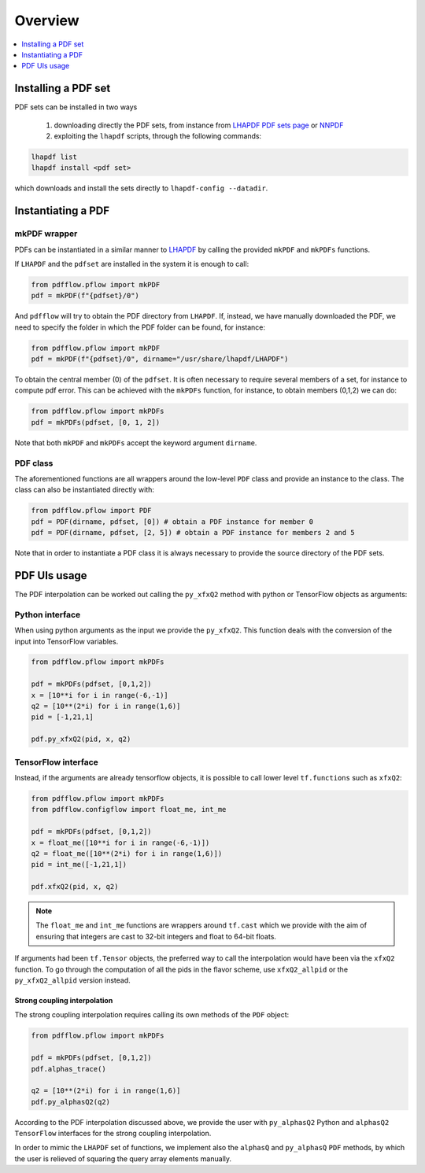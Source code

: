 .. _overview-label:

========
Overview
========

.. contents::
   :local:
   :depth: 1

Installing a PDF set
====================
PDF sets can be installed in two ways

	1. downloading directly the PDF sets, from instance from `LHAPDF PDF sets page <https://lhapdf.hepforge.org/pdfsets.html>`_ or `NNPDF <http://nnpdf.mi.infn.it/for-users/unpolarized-pdf-sets/>`_
	2. exploiting the ``lhapdf`` scripts, through the following commands:

.. code-block:: bash

	lhapdf list
	lhapdf install <pdf set>

which downloads and install the sets directly to ``lhapdf-config --datadir``.


Instantiating a PDF
===================

mkPDF wrapper
^^^^^^^^^^^^^

PDFs can be instantiated in a similar manner to `LHAPDF <https://lhapdf.hepforge.org/>`_
by calling the provided ``mkPDF`` and ``mkPDFs`` functions.

If ``LHAPDF`` and the ``pdfset`` are installed in the system it is enough to call:

.. code-block:: python

  from pdfflow.pflow import mkPDF
  pdf = mkPDF(f"{pdfset}/0")
  
And ``pdfflow`` will try to obtain the PDF directory
from ``LHAPDF``. If, instead, we have manually downloaded the PDF, we need to specify the folder
in which the PDF folder can be found, for instance:

.. code-block:: python

  from pdfflow.pflow import mkPDF
  pdf = mkPDF(f"{pdfset}/0", dirname="/usr/share/lhapdf/LHAPDF")

To obtain the central member (0) of the ``pdfset``.
It is often necessary to require several members of a set, for instance to compute
pdf error. This can be achieved with the ``mkPDFs`` function, for instance,
to obtain members (0,1,2) we can do:

.. code-block:: python

  from pdfflow.pflow import mkPDFs
  pdf = mkPDFs(pdfset, [0, 1, 2])

Note that both ``mkPDF`` and ``mkPDFs`` accept the keyword argument ``dirname``.


PDF class
^^^^^^^^^

The aforementioned functions are all wrappers around the low-level ``PDF`` class and provide an instance to the class.
The class can also be instantiated directly with:

.. code-block:: python

  from pdfflow.pflow import PDF
  pdf = PDF(dirname, pdfset, [0]) # obtain a PDF instance for member 0
  pdf = PDF(dirname, pdfset, [2, 5]) # obtain a PDF instance for members 2 and 5

Note that in order to instantiate a PDF class it is always necessary to provide the source directory of the PDF sets.

PDF UIs usage
=============
The PDF interpolation can be worked out calling the ``py_xfxQ2`` method with
python or TensorFlow objects as arguments:

Python interface
^^^^^^^^^^^^^^^^

When using python arguments as the input we provide the ``py_xfxQ2``.
This function deals with the conversion of the input into TensorFlow variables.

.. code-block:: python

	from pdfflow.pflow import mkPDFs
	
	pdf = mkPDFs(pdfset, [0,1,2])
	x = [10**i for i in range(-6,-1)]
	q2 = [10**(2*i) for i in range(1,6)]
	pid = [-1,21,1]

	pdf.py_xfxQ2(pid, x, q2)
	

TensorFlow interface
^^^^^^^^^^^^^^^^^^^^

Instead, if the arguments are already tensorflow objects, it is possible to call
lower level ``tf.functions`` such as ``xfxQ2``:

.. code-block:: python

	from pdfflow.pflow import mkPDFs
	from pdfflow.configflow import float_me, int_me
	
	pdf = mkPDFs(pdfset, [0,1,2])
	x = float_me([10**i for i in range(-6,-1)])
	q2 = float_me([10**(2*i) for i in range(1,6)])
	pid = int_me([-1,21,1])

	pdf.xfxQ2(pid, x, q2)
	
.. note:: The ``float_me`` and ``int_me`` functions are wrappers around ``tf.cast`` which we provide with the aim of ensuring that integers are cast to 32-bit integers and float to 64-bit floats.

If arguments had been ``tf.Tensor`` objects, the preferred way to call the interpolation would have been
via the ``xfxQ2`` function.
To go through the computation of all the pids in the flavor scheme, use ``xfxQ2_allpid`` or the
``py_xfxQ2_allpid`` version instead.


Strong coupling interpolation
-----------------------------

The strong coupling interpolation requires calling its own methods of the ``PDF`` object:

.. code-block:: python

	from pdfflow.pflow import mkPDFs
	
	pdf = mkPDFs(pdfset, [0,1,2])
	pdf.alphas_trace()

	q2 = [10**(2*i) for i in range(1,6)]
	pdf.py_alphasQ2(q2)

According to the PDF interpolation discussed above, we provide the user with ``py_alphasQ2`` Python and ``alphasQ2`` ``TensorFlow`` interfaces for the strong coupling interpolation.

In order to mimic the ``LHAPDF`` set of functions, we implement also the ``alphasQ`` and ``py_alphasQ`` ``PDF`` methods, by which the user is relieved of squaring the query array elements manually.